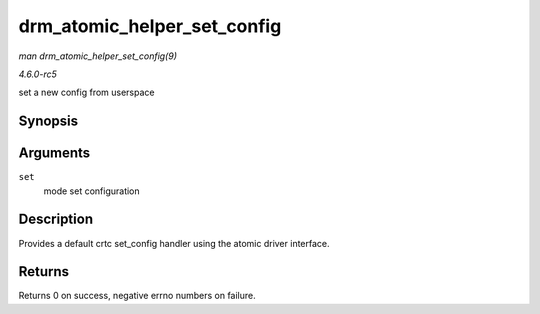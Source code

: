 .. -*- coding: utf-8; mode: rst -*-

.. _API-drm-atomic-helper-set-config:

============================
drm_atomic_helper_set_config
============================

*man drm_atomic_helper_set_config(9)*

*4.6.0-rc5*

set a new config from userspace


Synopsis
========

.. c:function:: int drm_atomic_helper_set_config( struct drm_mode_set * set )

Arguments
=========

``set``
    mode set configuration


Description
===========

Provides a default crtc set_config handler using the atomic driver
interface.


Returns
=======

Returns 0 on success, negative errno numbers on failure.


.. ------------------------------------------------------------------------------
.. This file was automatically converted from DocBook-XML with the dbxml
.. library (https://github.com/return42/sphkerneldoc). The origin XML comes
.. from the linux kernel, refer to:
..
.. * https://github.com/torvalds/linux/tree/master/Documentation/DocBook
.. ------------------------------------------------------------------------------
